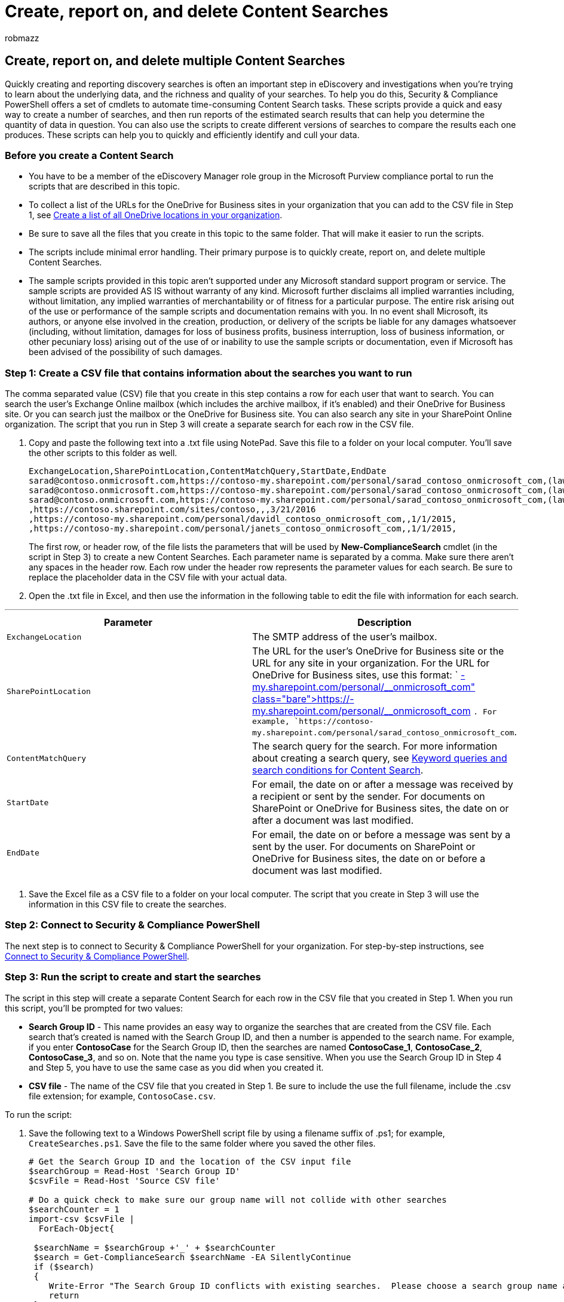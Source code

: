 = Create, report on, and delete Content Searches
:audience: Admin
:author: robmazz
:description: Learn how to automate Content Search tasks like creating searches and running reports using Security & Compliance PowerShell.
:f1.keywords: ["NOCSH"]
:manager: laurawi
:ms.author: robmazz
:ms.collection: ["tier1", "M365-security-compliance", "ediscovery"]
:ms.custom: seo-marvel-apr2020
:ms.date:
:ms.localizationpriority: medium
:ms.service: O365-seccomp
:ms.topic: how-to
:search.appverid: ["SPO160", "MOE150", "MET150"]

== Create, report on, and delete multiple Content Searches

Quickly creating and reporting discovery searches is often an important step in eDiscovery and investigations when you're trying to learn about the underlying data, and the richness and quality of your searches.
To help you do this, Security & Compliance PowerShell offers a set of cmdlets to automate time-consuming Content Search tasks.
These scripts provide a quick and easy way to create a number of searches, and then run reports of the estimated search results that can help you determine the quantity of data in question.
You can also use the scripts to create different versions of searches to compare the results each one produces.
These scripts can help you to quickly and efficiently identify and cull your data.

=== Before you create a Content Search

* You have to be a member of the eDiscovery Manager role group in the Microsoft Purview compliance portal to run the scripts that are described in this topic.
* To collect a list of the URLs for the OneDrive for Business sites in your organization that you can add to the CSV file in Step 1, see link:/onedrive/list-onedrive-urls[Create a list of all OneDrive locations in your organization].
* Be sure to save all the files that you create in this topic to the same folder.
That will make it easier to run the scripts.
* The scripts include minimal error handling.
Their primary purpose is to quickly create, report on, and delete multiple Content Searches.
* The sample scripts provided in this topic aren't supported under any Microsoft standard support program or service.
The sample scripts are provided AS IS without warranty of any kind.
Microsoft further disclaims all implied warranties including, without limitation, any implied warranties of merchantability or of fitness for a particular purpose.
The entire risk arising out of the use or performance of the sample scripts and documentation remains with you.
In no event shall Microsoft, its authors, or anyone else involved in the creation, production, or delivery of the scripts be liable for any damages whatsoever (including, without limitation, damages for loss of business profits, business interruption, loss of business information, or other pecuniary loss) arising out of the use of or inability to use the sample scripts or documentation, even if Microsoft has been advised of the possibility of such damages.

=== Step 1: Create a CSV file that contains information about the searches you want to run

The comma separated value (CSV) file that you create in this step contains a row for each user that want to search.
You can search the user's Exchange Online mailbox (which includes the archive mailbox, if it's enabled) and their OneDrive for Business site.
Or you can search just the mailbox or the OneDrive for Business site.
You can also search any site in your SharePoint Online organization.
The script that you run in Step 3 will create a separate search for each row in the CSV file.

. Copy and paste the following text into a .txt file using NotePad.
Save this file to a folder on your local computer.
You'll save the other scripts to this folder as well.
+
[,text]
----
ExchangeLocation,SharePointLocation,ContentMatchQuery,StartDate,EndDate
sarad@contoso.onmicrosoft.com,https://contoso-my.sharepoint.com/personal/sarad_contoso_onmicrosoft_com,(lawsuit OR legal),1/1/2000,12/31/2005
sarad@contoso.onmicrosoft.com,https://contoso-my.sharepoint.com/personal/sarad_contoso_onmicrosoft_com,(lawsuit OR legal),1/1/2006,12/31/2010
sarad@contoso.onmicrosoft.com,https://contoso-my.sharepoint.com/personal/sarad_contoso_onmicrosoft_com,(lawsuit OR legal),1/1/2011,3/21/2016
,https://contoso.sharepoint.com/sites/contoso,,,3/21/2016
,https://contoso-my.sharepoint.com/personal/davidl_contoso_onmicrosoft_com,,1/1/2015,
,https://contoso-my.sharepoint.com/personal/janets_contoso_onmicrosoft_com,,1/1/2015,
----
+
The first row, or header row, of the file lists the parameters that will be used by *New-ComplianceSearch* cmdlet (in the script in Step 3) to create a new Content Searches.
Each parameter name is separated by a comma.
Make sure there aren't any spaces in the header row.
Each row under the header row represents the parameter values for each search.
Be sure to replace the placeholder data in the CSV file with your actual data.

. Open the .txt file in Excel, and then use the information in the following table to edit the file with information for each search.

'''

|===
| Parameter | Description

| `ExchangeLocation`
| The SMTP address of the user's mailbox.

| `SharePointLocation`
| The URL for the user's OneDrive for Business site or the URL for any site in your organization.
For the URL for OneDrive for Business sites, use this format: ` https://+++<your organization="">+++-my.sharepoint.com/personal/+++<user alias="">+++_+++<your organization="">+++_onmicrosoft_com `.
For example, `https://contoso-my.sharepoint.com/personal/sarad_contoso_onmicrosoft_com`.+++</your>++++++</user>++++++</your>+++

| `ContentMatchQuery`
| The search query for the search.
For more information about creating a search query, see xref:keyword-queries-and-search-conditions.adoc[Keyword queries and search conditions for Content Search].

| `StartDate`
| For email, the date on or after a message was received by a recipient or sent by the sender.
For documents on SharePoint or OneDrive for Business sites, the date on or after a document was last modified.

| `EndDate`
| For email, the date on or before a message was sent by a sent by the user.
For documents on SharePoint or OneDrive for Business sites, the date on or before a document was last modified.

|
|
|===

. Save the Excel file as a CSV file to a folder on your local computer.
The script that you create in Step 3 will use the information in this CSV file to create the searches.

=== Step 2: Connect to Security & Compliance PowerShell

The next step is to connect to Security & Compliance PowerShell for your organization.
For step-by-step instructions, see link:/powershell/exchange/connect-to-scc-powershell[Connect to Security & Compliance PowerShell].

=== Step 3: Run the script to create and start the searches

The script in this step will create a separate Content Search for each row in the CSV file that you created in Step 1.
When you run this script, you'll be prompted for two values:

* *Search Group ID* - This name provides an easy way to organize the searches that are created from the CSV file.
Each search that's created is named with the Search Group ID, and then a number is appended to the search name.
For example, if you enter *ContosoCase* for the Search Group ID, then the searches are named *ContosoCase_1*, *ContosoCase_2*, *ContosoCase_3*, and so on.
Note that the name you type is case sensitive.
When you use the Search Group ID in Step 4 and Step 5, you have to use the same case as you did when you created it.
* *CSV file* - The name of the CSV file that you created in Step 1.
Be sure to include the use the full filename, include the .csv file extension;
for example,  `ContosoCase.csv`.

To run the script:

. Save the following text to a Windows PowerShell script file by using a filename suffix of .ps1;
for example, `CreateSearches.ps1`.
Save the file to the same folder where you saved the other files.
+
[,powershell]
----
# Get the Search Group ID and the location of the CSV input file
$searchGroup = Read-Host 'Search Group ID'
$csvFile = Read-Host 'Source CSV file'

# Do a quick check to make sure our group name will not collide with other searches
$searchCounter = 1
import-csv $csvFile |
  ForEach-Object{

 $searchName = $searchGroup +'_' + $searchCounter
 $search = Get-ComplianceSearch $searchName -EA SilentlyContinue
 if ($search)
 {
    Write-Error "The Search Group ID conflicts with existing searches.  Please choose a search group name and restart the script."
    return
 }
 $searchCounter++
}

$searchCounter = 1
import-csv $csvFile |
  ForEach-Object{

 # Create the query
 $query = $_.ContentMatchQuery
 if(($_.StartDate -or $_.EndDate))
 {
       # Add the appropriate date restrictions.  NOTE: Using the Date condition property here because it works across Exchange, SharePoint, and OneDrive for Business.
       # For Exchange, the Date condition property maps to the Sent and Received dates; for SharePoint and OneDrive for Business, it maps to Created and Modified dates.
       if($query)
       {
           $query += " AND"
       }
       $query += " ("
       if($_.StartDate)
       {
           $query += "Date >= " + $_.StartDate
       }
       if($_.EndDate)
       {
           if($_.StartDate)
           {
               $query += " AND "
           }
           $query += "Date <= " + $_.EndDate
       }
       $query += ")"
 }

  # -ExchangeLocation can't be set to an empty string, set to null if there's no location.
  $exchangeLocation = $null
  if ( $_.ExchangeLocation)
  {
        $exchangeLocation = $_.ExchangeLocation
  }

 # Create and run the search
 $searchName = $searchGroup +'_' + $searchCounter
 Write-Host "Creating and running search: " $searchName -NoNewline
 $search = New-ComplianceSearch -Name $searchName -ExchangeLocation $exchangeLocation -SharePointLocation $_.SharePointLocation -ContentMatchQuery $query

 # Start and wait for each search to complete
 Start-ComplianceSearch $search.Name
 while ((Get-ComplianceSearch $search.Name).Status -ne "Completed")
 {
    Write-Host " ." -NoNewline
    Start-Sleep -s 3
 }
 Write-Host ""

 $searchCounter++
}
----

. In Windows PowerShell, go to the folder where you saved the script in the previous step, and then run the script;
for example:
+
[,powershell]
----
.\CreateSearches.ps1
----

. At the *Search Group ID* prompt, type a search group name, and then press *Enter*;
for example,  `ContosoCase`.
Remember that this name is case sensitive, so you'll have to type it the same way in the subsequent steps.
. At the *Source CSV file* prompt, type the name of the CSV file, including the .csv file extension;
for example,  `ContosoCase.csv`.
. Press *Enter* to continue running the script.
+
The script displays the progress of creating and running the searches.
When the script is complete, it returns to the prompt.
+
image::../media/37d59b0d-5f89-4dbc-9e2d-0e88e2ed7b4c.png[Sample output from running the script to create multiple compliance searches.]

=== Step 4: Run the script to report the search estimates

After you create the searches, the next step is to run a script that displays a simple report of the number of search hits for each search that was created in Step 3.
The report also includes the size of results for each search, and the total number of hits and total size of all searches.
When you run the reporting script, you'll be prompted for the Search Group ID, and a CSV filename if you want to save the report to a CSV file.

. Save the following text to a Windows PowerShell script file by using a filename suffix of .ps1;
for example, `SearchReport.ps1`.
Save the file to the same folder where you saved the other files.
+
[,powershell]
----
$searchGroup = Read-Host 'Search Group ID'
$outputFile = Read-Host 'Enter a file name or file path to save the report to a .csv file. Leave blank to only display the report'
$searches = Get-ComplianceSearch | ?{$_.Name -clike $searchGroup + "_*"}
$allSearchStats = @()
foreach ($partialObj in $searches)
{
   $search = Get-ComplianceSearch $partialObj.Name
   $sizeMB = [System.Math]::Round($search.Size / 1MB, 2)
   $searchStatus = $search.Status
   if($search.Errors)
   {
       $searchStatus = "Failed"
   }elseif($search.NumFailedSources -gt 0)
   {
       $searchStatus = "Failed Sources"
   }
   $searchStats = New-Object PSObject
   Add-Member -InputObject $searchStats -MemberType NoteProperty -Name Name -Value $search.Name
   Add-Member -InputObject $searchStats -MemberType NoteProperty -Name ContentMatchQuery -Value $search.ContentMatchQuery
   Add-Member -InputObject $searchStats -MemberType NoteProperty -Name Status -Value $searchStatus
   Add-Member -InputObject $searchStats -MemberType NoteProperty -Name Items -Value $search.Items
   Add-Member -InputObject $searchStats -MemberType NoteProperty -Name "Size" -Value $search.Size
   Add-Member -InputObject $searchStats -MemberType NoteProperty -Name "Size(MB)" -Value $sizeMB
   $allSearchStats += $searchStats
}
# Calculate the totals
$allItems = ($allSearchStats | Measure-Object Items -Sum).Sum
# Convert the total size to MB and round to the nearst 100th
$allSize = ($allSearchStats | Measure-Object 'Size' -Sum).Sum
$allSizeMB = [System.Math]::Round($allSize  / 1MB, 2)
# Get the total successful searches and total of all searches
$allSuccessCount = ($allSearchStats |?{$_.Status -eq "Completed"}).Count
$allCount = $allSearchStats.Count
$allStatus = [string]$allSuccessCount + " of " + [string]$allCount
# Totals Row
$totalSearchStats = New-Object PSObject
Add-Member -InputObject $totalSearchStats -MemberType NoteProperty -Name Name -Value "Total"
Add-Member -InputObject $totalSearchStats -MemberType NoteProperty -Name Status -Value $allStatus
Add-Member -InputObject $totalSearchStats -MemberType NoteProperty -Name Items -Value $allItems
Add-Member -InputObject $totalSearchStats -MemberType NoteProperty -Name "Size(MB)" -Value $allSizeMB
$allSearchStats += $totalSearchStats
# Just get the columns we're interested in showing
$allSearchStatsPrime = $allSearchStats | Select-Object Name, Status, Items, "Size(MB)", ContentMatchQuery
# Print the results to the screen
$allSearchStatsPrime |ft -AutoSize -Wrap
# Save the results to a CSV file
if ($outputFile)
{
   $allSearchStatsPrime | Export-Csv -Path $outputFile -NoTypeInformation
}
----

. In Windows PowerShell, go to the folder where you saved the script in the previous step, and then run the script;
for example:
+
[,powershell]
----
.\SearchReport.ps1
----

. At the *Search Group ID* prompt, type a search group name, and then press *Enter*;
for example  `ContosoCase`.
Remember that this name is case sensitive, so you'll have to type it the same way you did when you ran the script in Step 3.
. At the *File path to save the report to a CSV file (leave blank to just display the report)* prompt, type a file name of complete filename path (including the .csv file extension) if you want to save the report to a CSV file.
name of the CSV file, including the .csv file extension.
For example, you could type  `ContosoCaseReport.csv` to save it to the current directory or you could type  `C:\Users\admin\OneDrive for Business\ContosoCase\ContosoCaseReport.csv` to save it to a different folder.
You can also leave the prompt blank to display the report but not save it to a file.
. Press *Enter*.
+
The script displays the progress of creating and running the searches.
When the script is complete, the report is displayed.
+
image::../media/3b5f2595-71d5-4a14-9214-fad156c981f8.png[Run the search report to display the estimates for the search group.]

____
[!NOTE] If the same mailbox or site is specified as a content location in more than one search in a search group, the total results estimate in the report (for both the number of items and the total size) might include results for the same items.
That's because the same email message or document will be counted more than once if it matches the query for different searches in the search group.
____

=== Step 5: Run the script to delete the searches

Because you might be creating a lot of searches, this last script just makes it easy to quickly delete the searches you created in Step 3.
Like the other scripts, this one also prompts you for the Search Group ID.
All searches with the Search Group ID in the search name will be deleted when you run this script.

. Save the following text to a Windows PowerShell script file by using a filename suffix of .ps1;
for example, `DeleteSearches.ps1`.
Save the file to the same folder where you saved the other files.
+
[,powershell]
----
# Delete all searches in a search group
$searchGroup = Read-Host 'Search Group ID'
Get-ComplianceSearch |
   ForEach-Object{
   # If the name matches the search group name pattern (case sensitive), delete the search
   if ($_.Name -cmatch $searchGroup + "_\d+")
   {
       Write-Host "Deleting search: " $_.Name
       Remove-ComplianceSearch $_.Name -Confirm:$false
   }
}
----

. In Windows PowerShell, go to the folder where you saved the script in the previous step, and then run the script;
for example:
+
[,powershell]
----
.\DeleteSearches.ps1
----

. At the *Search Group ID* prompt, type a search group name for the searches that you want to delete, and then press *Enter*;
for example,  `ContosoCase`.
Remember that this name is case sensitive, so you'll have to type it the same way you did when you ran the script in Step 3.
+
The script displays the name of each search that's deleted.
+
image::../media/9d97b9d6-a539-4d9b-a4e4-e99989144ec7.png[Run the script to delete the searches in the search group.]
